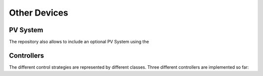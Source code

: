 Other Devices
===============

PV System
---------------

The repository also allows to include an optional PV System using the 

Controllers
---------------
The different control strategies are represented by different classes. Three different controllers are implemented so far: 